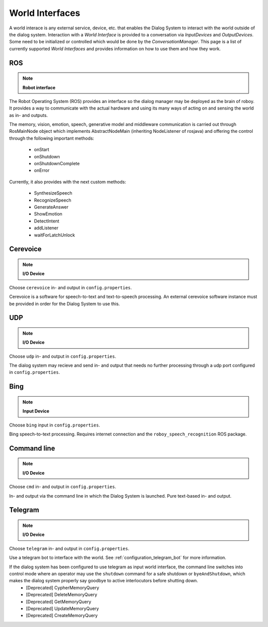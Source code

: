 .. _World Interfaces:

****************
World Interfaces
****************

A world interace is any external service, device, etc. that enables the Dialog System to interact with the world outside of the dialog system. Interaction with a *World Interface* is provided to a conversation via *InputDevices* and *OutputDevices*. Some need to be initialized or controlled which would be done by the *ConversationManager*. This page is a list of currently supported *World Interfaces* and provides information on how to use them and how they work.

.. image:: images/DialogSystem_World_Interfaces.png
    :alt: Dialog System World Interfaces

ROS
===

.. NOTE::
    **Robot interface**

The Robot Operating System (ROS) provides an interface so the dialog manager may be deployed as the brain of roboy. It provides a way to communicate with the actual hardware and using its many ways of acting on and sensing the world as in- and outputs.

The memory, vision, emotion, speech, generative model and middleware communication is carried out through RosMainNode object which implements AbstractNodeMain
(inheriting NodeListener of rosjava) and offering the control through the following important methods:

    - onStart
    - onShutdown
    - onShutdownComplete
    - onError

Currently, it also provides with the next custom methods:

    - SynthesizeSpeech
    - RecognizeSpeech
    - GenerateAnswer
    - ShowEmotion
    - DetectIntent
    - addListener
    - waitForLatchUnlock



Cerevoice
=========

.. NOTE::
    **I/O Device**

Choose ``cerevoice`` in- and output in ``config.properties``.

Cerevoice is a software for speech-to-text and text-to-speech processing. An external cerevoice software instance must be provided in order for the Dialog System to use this.



UDP
===

.. NOTE::
    **I/O Device**

Choose ``udp`` in- and output in ``config.properties``.

The dialog system may recieve and send in- and output that needs no further processing through a udp port configured in ``config.properties``.

Bing
====

.. NOTE::
    **Input Device**

Choose ``bing`` input in ``config.properties``.

Bing speech-to-text processing. Requires internet connection and the ``roboy_speech_recognition`` ROS package.

Command line
============

.. NOTE::
    **I/O Device**

Choose ``cmd`` in- and output in ``config.properties``.

In- and output via the command line in which the Dialog System is launched. Pure text-based in- and output.

Telegram
========

.. NOTE::
    **I/O Device**

Choose ``telegram`` in- and output in ``config.properties``.

Use a telegram bot to interface with the world. See :ref:`configuration_telegram_bot` for more information.

If the dialog system has been configured to use telegram as input world interface, the command line switches into control mode where an operator may use the ``shutdown`` command for a safe shutdown or ``byeAndShutdown``, which makes the dialog system properly say goodbye to active interlocutors before shutting down.
    - [Deprecated] CypherMemoryQuery
    - [Deprecated] DeleteMemoryQuery
    - [Deprecated] GetMemoryQuery
    - [Deprecated] UpdateMemoryQuery
    - [Deprecated] CreateMemoryQuery